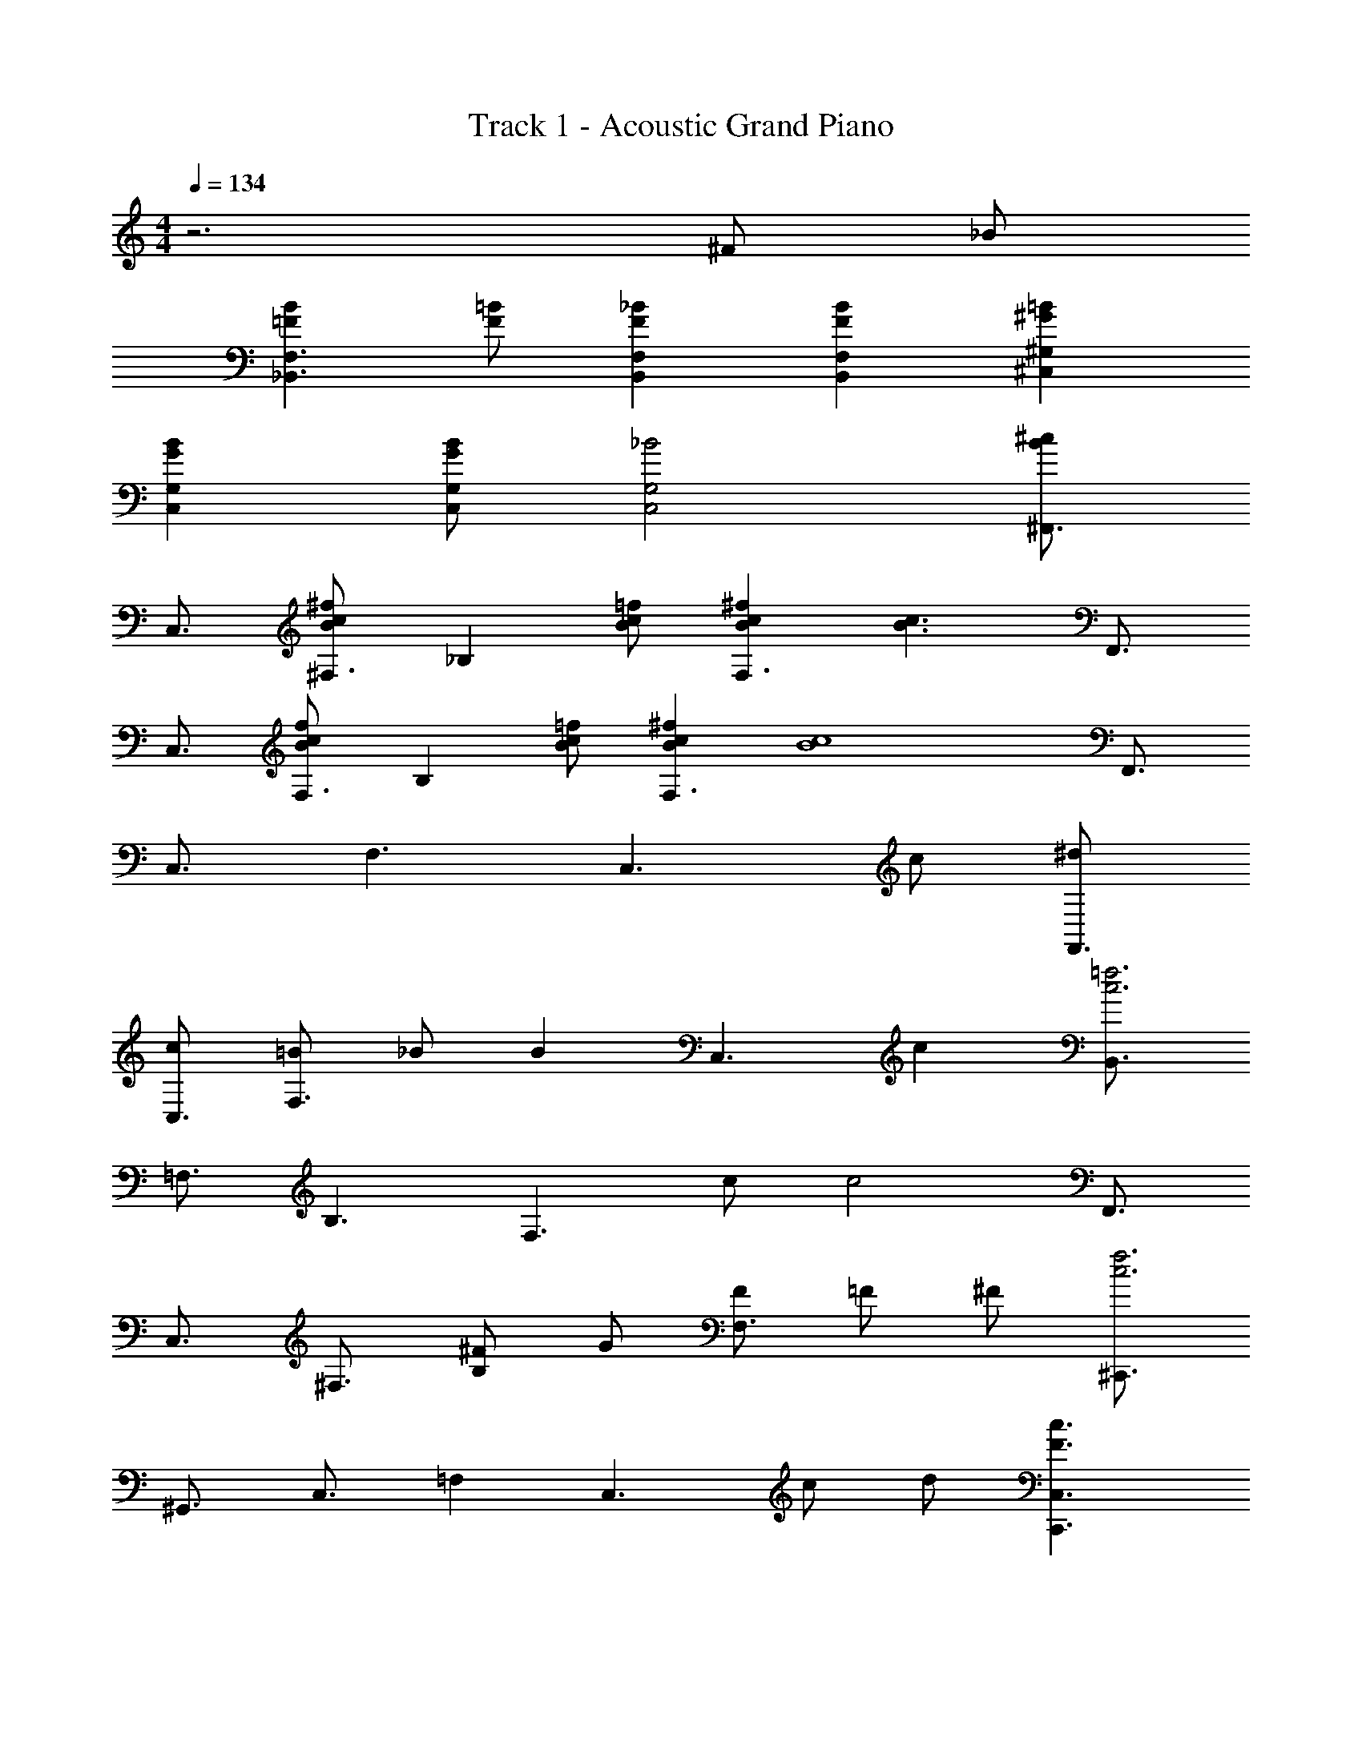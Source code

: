 X: 1
T: Track 1 - Acoustic Grand Piano
Z: ABC Generated by Starbound Composer
L: 1/8
M: 4/4
Q: 1/4=134
K: C
z6 ^F _B 
[=F2B2_B,,3F,3] [=BF] [F2_B2B,,2F,2] [B2F2F,2B,,2] [^G2=B2^G,2^C,2] 
[B2G2G,2C,2] [BGC,G,] [_B4G,4C,4] [^F,,3/2^c2B2z] 
[C,3/2z] [^F,3/2c2B2^f2z] [_B,2z] [=fcB] [c2^f2B2F,3] [B3c3z] [F,,3/2z] 
[C,3/2z] [F,3/2f2c2B2z] [B,2z] [Bc=f] [B2^f2c2F,3] [c8B8z] [F,,3/2z] 
[C,3/2z] F,3 [C,3z2] c [^dF,,3/2] 
[cC,3/2] [=BF,3] _B [B2z] [C,3z] c2 [B,,3/2c6=f6z] 
[=F,3/2z] B,3 [F,3z] c [c4z] [F,,3/2z] 
[C,3/2z] [^F,3/2z] [^FB,2] G [FF,3] =F ^F [^C,,3/2c6f6z] 
[^G,,3/2z] [C,3/2z] =F,2 [C,3z] c d [c3F3C,,3C,3] 
[=F5C,5C,,5] [F,,3/2c2B2z] [C,3/2z] [^F,3/2c2^f2B2z] 
[B,2z] [c=fB] [c2^f2B2F,3] [c3B3z] [F,,3/2z] [C,3/2z] [F,3/2f2c2B2z] 
[B,2z] [=fcB] [^f2c2B2F,3] [c8B8z] [F,,3/2z] [C,3/2z] F,3 
[C,3z2] c [F,,3/2d2z] [C,3/2z] [c2F,3] [=B2z] 
[C,3z] [c4z2] [B,,3/2z] [=F,3/2z] [=fcB,3/2] [cf^C2] [fc] 
[^fcB,3] [^gc] [g2c2z] [F,,3/2z] [C,3/2_b2c2f2z] [^F,3/2z] [f2c2B,2] 
[fF,3] g b [=B,,3/2=b2f2z] [F,3/2z] [f2=B,3] f 
[gF,3] [f_b] [f2b2z] [C,3/2z] [f=bG,3/2] [f_bC3] [=f5g5z2] 
G,3 [B,,3/2d2B2z] [F,3/2z] [B,3/2B2d2z] [^D2z] [Bd] 
[fB,3] ^f [=f3z] [C,3/2z] [G,3/2z] [C3/2^f2z] [F2z] [g3/2z] 
[C3z/2] =f3/2 d [c_B_B,,3/2] [B=F,3/2] [Bc_B,3] B [gfc] 
[cfF,3] [cf] [f2c2z] [^D,3/2z] [d^fB,3/2] [D3f6d6] 
B,3 [=B,,3/2=B2d2z] [^F,3/2z] [d3/2B3/2=B,3/2z] [D2z/2] [B/2d/2] [dB] 
[=fB,3] ^f [=f3z] [C,3/2z] [G,3/2z] [C3/2^f2z] [F2z] [g3/2z] 
[C3z/2] =f3/2 d [_Bc_B,,3/2] [B=F,3/2] [cB_B,3] B [fgc] 
[fcF,3] [fc] [f2c2z] [D,3/2z] [^fdB,3/2] [dgD3] [d5f5z2] 
B,3 [fd=B,,3/2] [d^F,3/2] [fd=B,3/2] [dD2] f 
[gB,3] b [b2z] [C,3/2z] [G,3/2g7=f7z] [C3/2z] F2 
C3 [gf=D,3/2] [f_B,3/2] [gf=D3] f [f=b] 
[f_bB,3] [gf] [f2g2z] [^D,3/2z] [^fB,3/2] [g^D3] [b5f5z2] 
B,3 [G,,c3^c'3] D, G, [=b3=B3_B,,5B,5] 
[_B2_b2] [=B,,^F3f3] F, =B, [Ff=C5=C,5] [F2f2] 
[^d'd] [c'8c8z] [^C,3/2z] [G,3/2z] [^C3/2z] =F2 C2 
[^F2G,2C2C,2] [FCG,C,] [FCG,C,] [FCG,C,] z c c 
=f [c^fF,,3/2] [cfC,3/2] [fcF,3/2] [fc_B,2] [f2c2z] [F,3/2z] [cgC,2] 
[=f2c2b2z] [=F,,3/2z] [cgC,3/2] [=F,3/2^f3c3z] G,2 [cfF,3/2] [fcC,2] 
g [^D,,3/2b2f2z] [_B,,3/2z] [fbD,3/2] [bf^F,2] [fb] [D,3/2=b2z] [B,,2z] 
[c'2z] [C,,3/2z] [bG,,3/2] [C,3/2f3z] =F,2 [c'gC,3/2] [c'gG,,2] 
[gc'] [gc'B,,,3/2] [fb^F,,3/2] [f_b=B,,3/2] [=b2f2D,2] [bfB,,3/2] [c'fF,,2] 
[bf] [bf=C,,3/2] [_b=fG,,3/2] [fg=C,3/2] [f2b2D,2] [bfC,3/2] [=bfG,,2] 
[_bf] [^fb^C,,3/2] [gG,,3/2] [bf^C,3/2] [gF,2] d [=fC,3/2] [^fG,,2] 
[b2=f2z] [C,,2C,2z] [f=b] [f_bD,,2D,2] [f2g2z] [=F,,2F,2z] c [cC,,2C,2] 
f [^F,,3/2^f3z] [C,3/2z] [^F,3/2z] [fB,2] [f3/2z] [F,3/2z/2] [g3/2z/2] [C,2z] 
b [=F,,3/2f2z] [C,3/2z] [=F,3/2f2z] [G,2z] [c'3/2z] [F,3/2z/2] [=b3/2z/2] [C,2z] 
_b [E,,3/2b2z] [B,,3/2z] [E,3/2b2z] [G,2z] [=b2z] [E,3/2z] [c'2B,,2] 
[c'3/2D,,3/2z] [_B,,3/2z/2] [b3/2z/2] [D,3/2z] [^F,2f5] [D,3/2z] B,,2 
[B,,,3/2d2f2z] [^F,,3/2z] [=B,,3/2d2f2z] [D,2z] [d3/2f3/2z] [B,,3/2z/2] [=f3/2g3/2z/2] [F,,2z] [_b^f] 
[=b3/2g3/2C,,3/2z] [G,,3/2z/2] [g3/2b3/2z/2] [C,3/2z] [gb=F,2] [gb] [b/2g/2C,3/2] [f3/2_b3/2z/2] [G,,2z] [fc] 
[F,,3/2g2d2z] [C,3/2z] [fc^F,3/2] [f9c9B,9] 
